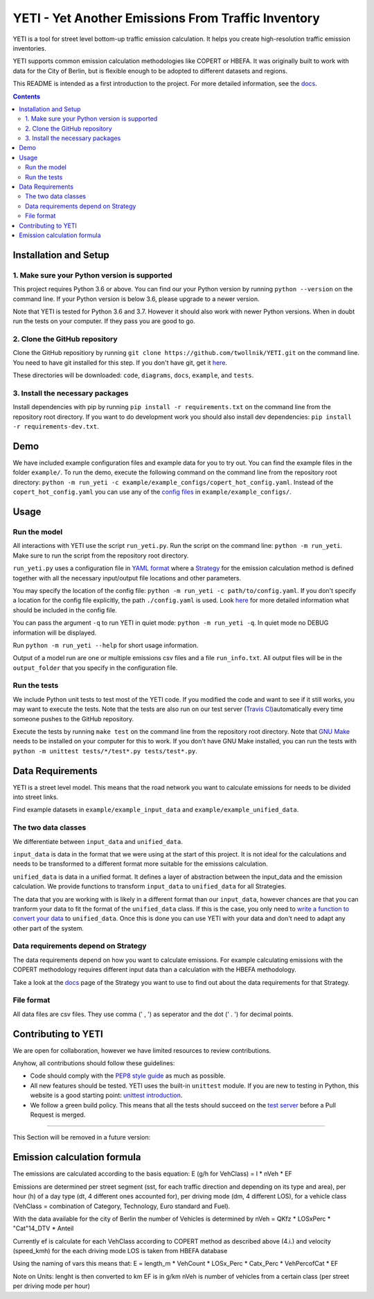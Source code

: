 YETI - Yet Another Emissions From Traffic Inventory
====================================================

|Build Status| |Coverage| |Docs| |Python version| |License|

.. |Build Status| image:: https://travis-ci.com/twollnik/YETI.svg?branch=master
    :target: https://travis-ci.com/twollnik/YETI
.. |Docs| image:: https://readthedocs.org/projects/iass-yeti/badge/?version=latest
    :target: https://iass-yeti.readthedocs.io/en/latest/?badge=latest
    :alt: Documentation Status
.. |Python version| image:: https://img.shields.io/badge/Python%20version-3.6%20and%20above-lightgrey.svg
.. |Coverage| image:: https://codecov.io/gh/twollnik/YETI/branch/master/graph/badge.svg?token=mr44XEAIG5
   :target: https://codecov.io/gh/twollnik/YETI
   :alt: Test coverage
.. |License| image:: https://img.shields.io/badge/license-GPLv3-blue.svg
   :target: https://github.com/twollnik/YETI/blob/master/LICENSE


YETI is a tool for street level bottom-up traffic emission calculation. It helps you create high-resolution
traffic emission inventories.

YETI supports common emission calculation methodologies like COPERT or HBEFA. It was originally built to
work with data for the City of Berlin, but is flexible enough to be adopted to different datasets and regions.

This README is intended as a first introduction to the project. For more detailed information,
see the `docs <https://iass-yeti.readthedocs.io/en/latest//>`_.

.. contents:: Contents
    :local:
    :backlinks: none

.. installation-start-do-not-remove

Installation and Setup
----------------------

1. Make sure your Python version is supported
^^^^^^^^^^^^^^^^^^^^^^^^^^^^^^^^^^^^^^^^^^^^^^
This project requires Python 3.6 or above. You can find our your Python version by running
``python --version`` on the command line. If your Python version is below 3.6, please upgrade to a newer version.

Note that YETI is tested for Python 3.6 and 3.7. However it should also work with newer Python versions. When in doubt
run the tests on your computer. If they pass you are good to go.

2. Clone the GitHub repository
^^^^^^^^^^^^^^^^^^^^^^^^^^^^^^
Clone the GitHub repositiory by running ``git clone https://github.com/twollnik/YETI.git`` on the command line.
You need to have git installed for this step. If you don't have git, get it `here <https://git-scm.com/book/en/v2/Getting-Started-Installing-Git/>`_.

These directories will be downloaded: ``code``, ``diagrams``, ``docs``, ``example``, and ``tests``.

3. Install the necessary packages
^^^^^^^^^^^^^^^^^^^^^^^^^^^^^^^^^
Install dependencies with pip by running ``pip install -r requirements.txt`` on the command line
from the repository root directory.
If you want to do development work you should also install dev dependencies:  ``pip install -r requirements-dev.txt``.

.. installation-end-do-not-remove
.. demo-start-do-not-remove

Demo
----

We have included example configuration files and example data for you to try out. You can find the example files
in the folder ``example/``. To run the demo, execute the following command on the command line from the
repository root directory: ``python -m run_yeti -c example/example_configs/copert_hot_config.yaml``. Instead of the
``copert_hot_config.yaml`` you can use any of the
`config files <https://iass-yeti.readthedocs.io/en/latest/user/config.html/>`_ in ``example/example_configs/``.

.. demo-end-do-not-remove
.. usage-start-do-not-remove

Usage
-----

Run the model
^^^^^^^^^^^^^

All interactions with YETI use the script ``run_yeti.py``. Run the script on the command line:
``python -m run_yeti``. Make sure to run the script from the
repository root directory.

``run_yeti.py`` uses a configuration file in `YAML format <https://en.wikipedia.org/wiki/YAML>`_
where a `Strategy <https://iass-yeti.readthedocs.io/en/latest/user/what_is_strategy.html>`_
for the emission calculation method is defined together with all the necessary input/output file
locations and other parameters.

You may specify the location of the config file: ``python -m run_yeti -c path/to/config.yaml``.
If you don't specify a location for the config file explicitly, the path ``./config.yaml`` is used.
Look `here <https://iass-yeti.readthedocs.io/en/latest/user/config.html>`_
for more detailed information what should be included in the config file.

You can pass the argument ``-q`` to run YETI in quiet mode: ``python -m run_yeti -q``. In quiet mode no DEBUG information
will be displayed.

Run ``python -m run_yeti --help`` for short usage information.

Output of a model run are one or multiple emissions csv files and a file ``run_info.txt``.
All output files will be in the ``output_folder`` that you specify in the configuration file.

Run the tests
^^^^^^^^^^^^^^

We include Python unit tests to test most of the YETI code. If you modified the code and want to see if
it still works, you may want to execute the tests. Note that the tests are also run on our test
server (`Travis CI <https://travis-ci.com/twollnik/YETI/>`_)automatically every time someone pushes to
the GitHub repository.

Execute the tests by running ``make test`` on the command line from the repository root
directory.
Note that `GNU Make <https://www.gnu.org/software/make/>`_ needs to be installed on your computer for
this to work. If you don't have GNU Make installed, you can run the tests with
``python -m unittest tests/*/test*.py tests/test*.py``.

.. usage-end-do-not-remove
.. data-requirements-start-do-not-remove

Data Requirements
------------------

YETI is a street level model. This means that the road network you want to calculate emissions for needs to be
divided into street links.

Find example datasets in ``example/example_input_data`` and ``example/example_unified_data``.

The two data classes
^^^^^^^^^^^^^^^^^^^^

We differentiate between ``input_data`` and ``unified_data``.

``input_data`` is data in the format that we were using at the start of
this project. It is not ideal for the calculations and needs to be
transformed to a different format more suitable for the emissions
calculation.

``unified_data`` is data in a unified format. It defines a layer of abstraction between the
input_data and the emission calculation. We provide functions to
transform ``input_data`` to ``unified_data`` for all Strategies.

The data that you are working with is likely in a different
format than our ``input_data``, however chances are that you can
tranform your data to fit the format of the ``unified_data`` class. If this is the
case, you only need to
`write a function to convert your data <https://iass-yeti.readthedocs.io/en/latest/developer/add_load_input_data_function.html>`_
to ``unified_data``. Once this is done you can use YETI with your data and
don't need to adapt any other part of the system.

Data requirements depend on Strategy
^^^^^^^^^^^^^^^^^^^^^^^^^^^^^^^^^^^^

The data requirements depend on how you want to calculate emissions. For
example calculating emissions with the COPERT methodology requires
different input data than a calculation with the HBEFA methodology.

Take a look at the `docs <https://iass-yeti.readthedocs.io/en/latest/user/what_is_strategy.html>`_
page of the Strategy you want to use to find out about the data requirements for that Strategy.

File format
^^^^^^^^^^^

All data files are csv files. They use comma (' , ') as seperator and the dot (' . ') for decimal points.

.. data-requirements-end-do-not-remove
.. contributing-start-do-not-remove

Contributing to YETI
--------------------

We are open for collaboration, however we have limited resources to review contributions.

Anyhow, all contributions should follow these guidelines:

- Code should comply with the `PEP8 style guide <https://www.python.org/dev/peps/pep-0008/>`_ as much as possible.
- All new features should be tested. YETI uses the built-in ``unittest`` module.
  If you are new to testing in Python, this website is a good starting point:
  `unittest introduction <http://pythontesting.net/framework/unittest/unittest-introduction/>`_.
- We follow a green build policy. This means that all the tests should succeed on the
  `test server <https://travis-ci.com/twollnik/YETI/>`_ before a Pull Request is merged.

.. contributing-end-do-not-remove

--------------

This Section will be removed in a future version:

Emission calculation formula
----------------------------

The emissions are calculated according to the basis equation: E (g/h for
VehClass) = l \* nVeh \* EF

Emissions are determined per street segment (sst, for each traffic
direction and depending on its type and area), per hour (h) of a day
type (dt, 4 different ones accounted for), per driving mode (dm, 4
different LOS), for a vehicle class (VehClass = combination of Category,
Technology, Euro standard and Fuel).

With the data available for the city of Berlin the number of Vehicles is
determined by nVeh = QKfz \* LOSxPerc \* "Cat"14\_DTV \* Anteil

Currently ef is calculate for each VehClass according to COPERT method
as described above (4.i.) and velocity (speed\_kmh) for the each driving
mode LOS is taken from HBEFA database

Using the naming of vars this means that: E = length\_m \* VehCount \*
LOSx\_Perc \* Catx\_Perc \* VehPercofCat \* EF

Note on Units: lenght is then converted to km EF is in g/km nVeh is
number of vehicles from a certain class (per street per driving mode per
hour)
